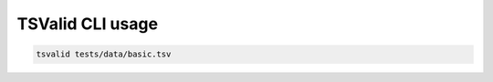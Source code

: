 TSValid CLI usage
===============

.. code-block:: bash

    tsvalid tests/data/basic.tsv
    
.. click:: sssom.cli:main
    :prog: tsvalid
    :nested: full
